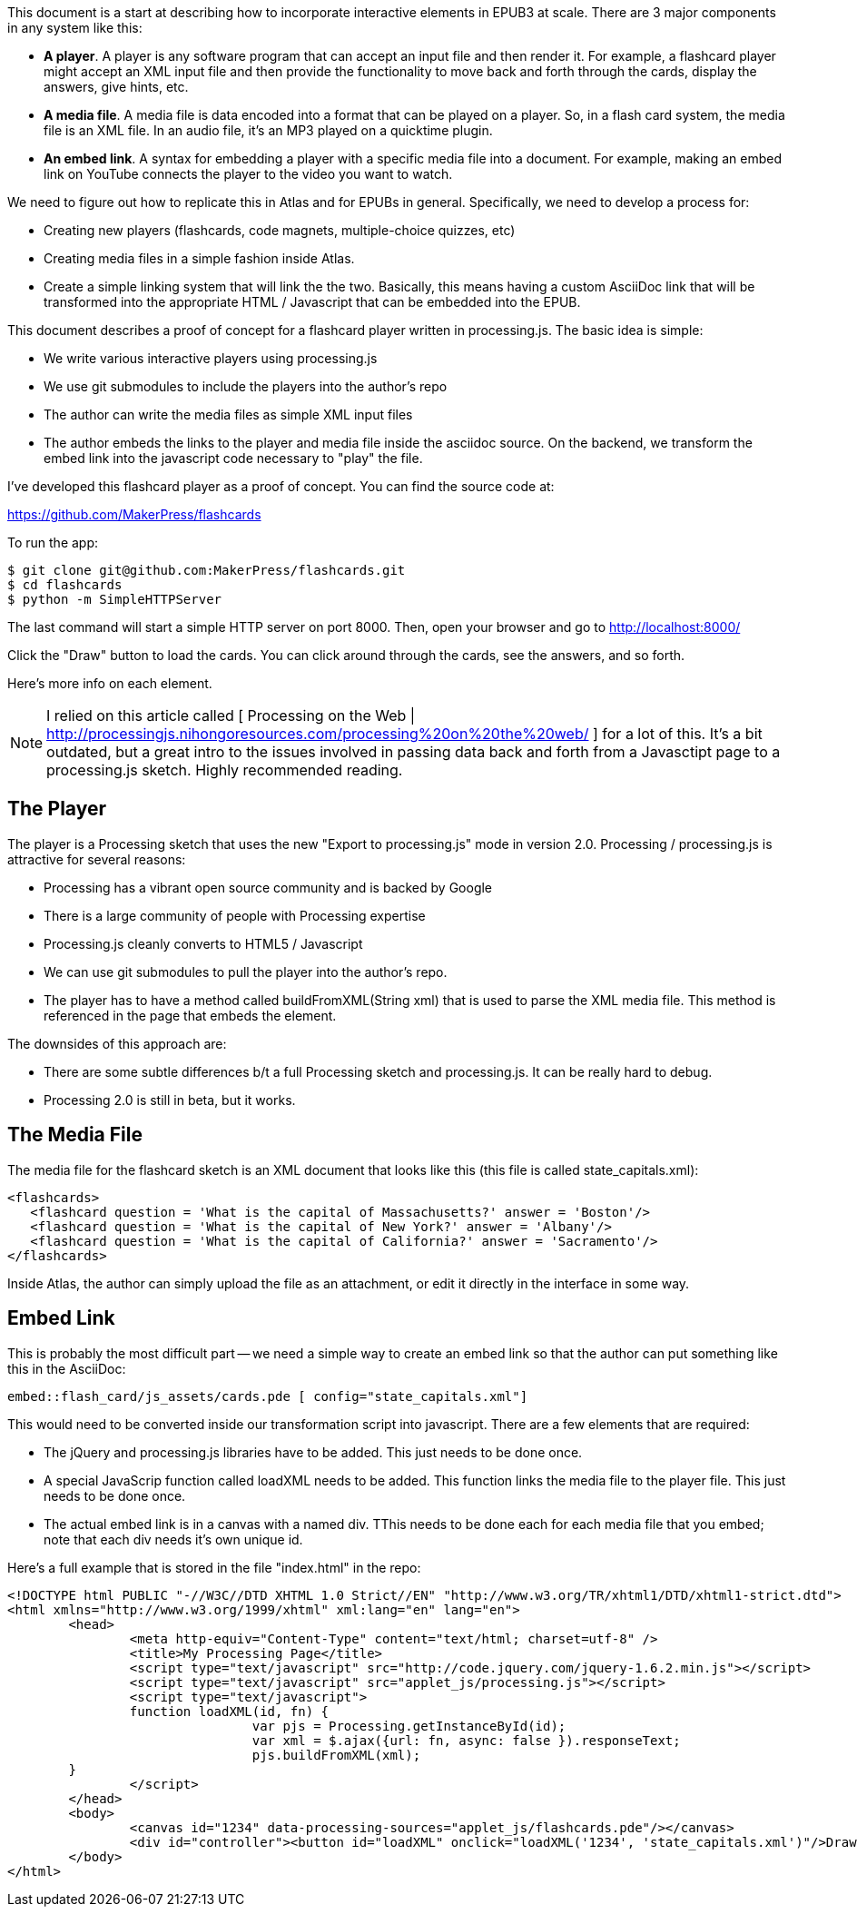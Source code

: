 This document is a start at describing how to incorporate interactive elements in EPUB3 at scale.  There are 3 major components in any system like this:

* *A player*.  A player is any software program that can accept an input file and then render it.  For example, a flashcard player might accept an XML input file and then provide the functionality to move back and forth through the cards, display the answers, give hints, etc.
* *A media file*.  A media file is data encoded into a format that can be played on a player. So, in a flash card system, the media file is an XML file.  In an audio file, it's an MP3 played on a quicktime plugin.
* *An embed link*.  A syntax for embedding a player with a specific media file into a document.   For example, making an embed link on YouTube connects the player to the video you want to watch.

We need to figure out how to replicate this in Atlas and for EPUBs in general.  Specifically, we need to develop a process for:

* Creating new players (flashcards, code magnets, multiple-choice quizzes, etc)   
* Creating media files in a simple fashion inside Atlas.
* Create a simple linking system that will link the the two.  Basically, this means having a custom AsciiDoc link that will be transformed into the appropriate HTML / Javascript that can be embedded into the EPUB.

This document describes a proof of concept for a flashcard player written in processing.js.  The basic idea is simple:

* We write various interactive players using processing.js
* We use git submodules to include the players into the author's repo
* The author can write the media files as simple XML input files
* The author embeds the links to the player and media file inside the asciidoc source.  On the backend, we transform the embed link into the javascript  code necessary to "play" the file.

I've developed this flashcard player as a proof of concept.  You can find the source code at:

https://github.com/MakerPress/flashcards

To run the app:

----
$ git clone git@github.com:MakerPress/flashcards.git
$ cd flashcards
$ python -m SimpleHTTPServer
----

The last command will start a simple HTTP server on port 8000.  Then, open your browser and go to http://localhost:8000/

Click the "Draw" button to load the cards.  You can click around through the cards, see the answers, and so forth.

Here's more info on each element.

[NOTE]
====
I relied on this article called [ Processing on the Web | http://processingjs.nihongoresources.com/processing%20on%20the%20web/ ] for a lot of this.  It's a bit outdated, but a great intro to the issues involved in passing data back and forth from a Javasctipt page to a processing.js sketch.  Highly recommended reading.
====


== The Player

The player is a Processing sketch that uses the new "Export to processing.js" mode in version 2.0.  Processing / processing.js is attractive for several reasons:

* Processing has a vibrant open source community and is backed by Google
* There is a large community of people with Processing expertise
* Processing.js cleanly converts to HTML5 / Javascript
* We can use git submodules to pull the player into the author's repo.
* The player has to have a method called buildFromXML(String xml) that is used to parse the XML media file.  This method is referenced in the page that embeds the element.

The downsides of this approach are:

* There are some subtle differences b/t a full Processing sketch and processing.js.  It can be really hard to debug.
* Processing 2.0 is still in beta, but it works.

== The Media File

The media file for the flashcard sketch is an XML document that looks like this (this file is called state_capitals.xml):

----
<flashcards>
   <flashcard question = 'What is the capital of Massachusetts?' answer = 'Boston'/>
   <flashcard question = 'What is the capital of New York?' answer = 'Albany'/>
   <flashcard question = 'What is the capital of California?' answer = 'Sacramento'/>
</flashcards>
----

Inside Atlas, the author can simply upload the file as an attachment, or edit it directly in the interface in some way.    


== Embed Link

This is probably the most difficult part -- we need a simple way to create an embed link so that the author can put something like this in the AsciiDoc:

----
embed::flash_card/js_assets/cards.pde [ config="state_capitals.xml"]
----

This would need to be converted inside our transformation script into javascript.  There are a few elements that are required:

* The jQuery and processing.js libraries have to be added.  This just needs to be done once.
* A special JavaScrip function called loadXML needs to be added.  This function links the media file to the player file.  This just needs to be done once.
* The actual embed link is in a canvas with a named div.  TThis needs to be done each for each media file that you embed; note that each div needs it's own unique id. 

Here's a full example that is stored in the file "index.html" in the repo:

----
<!DOCTYPE html PUBLIC "-//W3C//DTD XHTML 1.0 Strict//EN" "http://www.w3.org/TR/xhtml1/DTD/xhtml1-strict.dtd">
<html xmlns="http://www.w3.org/1999/xhtml" xml:lang="en" lang="en">
	<head>
		<meta http-equiv="Content-Type" content="text/html; charset=utf-8" />
		<title>My Processing Page</title>
		<script type="text/javascript" src="http://code.jquery.com/jquery-1.6.2.min.js"></script>
		<script type="text/javascript" src="applet_js/processing.js"></script>
		<script type="text/javascript">
		function loadXML(id, fn) {
				var pjs = Processing.getInstanceById(id);
				var xml = $.ajax({url: fn, async: false }).responseText;
				pjs.buildFromXML(xml); 
        }
		</script>
	</head>
	<body>
		<canvas id="1234" data-processing-sources="applet_js/flashcards.pde"/></canvas>
		<div id="controller"><button id="loadXML" onclick="loadXML('1234', 'state_capitals.xml')"/>Draw!</div>
	</body>
</html>
----

